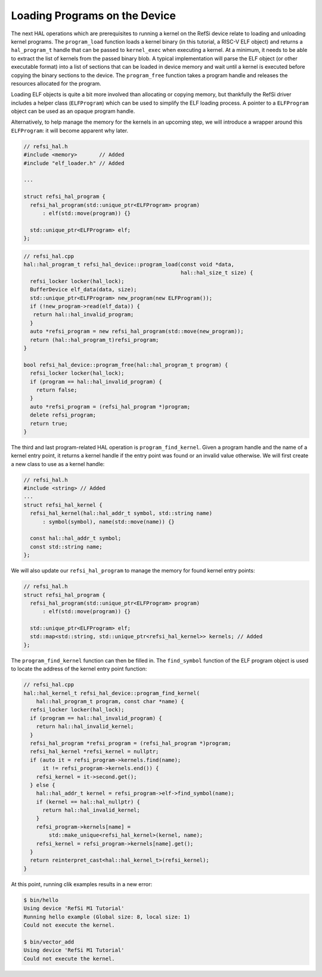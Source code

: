 Loading Programs on the Device
------------------------------

The next HAL operations which are prerequisites to running a kernel on the RefSi
device relate to loading and unloading kernel programs. The ``program_load``
function loads a kernel binary (in this tutorial, a RISC-V ELF object) and
returns a ``hal_program_t`` handle that can be passed to ``kernel_exec`` when
executing a kernel. At a minimum, it needs to be able to extract the list of
kernels from the passed binary blob. A typical implementation will parse the ELF
object (or other executable format) into a list of sections that can be loaded
in device memory and wait until a kernel is executed before copying the binary
sections to the device. The ``program_free`` function takes a program handle and
releases the resources allocated for the program.

Loading ELF objects is quite a bit more involved than allocating or copying
memory, but thankfully the RefSi driver includes a helper class
(``ELFProgram``) which can be used to simplify the ELF loading process. A
pointer to a ``ELFProgram`` object can be used as an opaque program handle.

Alternatively, to help manage the memory for the kernels in an upcoming step,
we will introduce a wrapper around this ``ELFProgram``: it will become apparent
why later.

.. code:: c++

    // refsi_hal.h
    #include <memory>       // Added
    #include "elf_loader.h" // Added

    ...

    struct refsi_hal_program {
      refsi_hal_program(std::unique_ptr<ELFProgram> program)
          : elf(std::move(program)) {}

      std::unique_ptr<ELFProgram> elf;
    };


.. code:: c++

    // refsi_hal.cpp
    hal::hal_program_t refsi_hal_device::program_load(const void *data,
                                                      hal::hal_size_t size) {
      refsi_locker locker(hal_lock);
      BufferDevice elf_data(data, size);
      std::unique_ptr<ELFProgram> new_program(new ELFProgram());
      if (!new_program->read(elf_data)) {
       return hal::hal_invalid_program;
      }
      auto *refsi_program = new refsi_hal_program(std::move(new_program));
      return (hal::hal_program_t)refsi_program;
    }

    bool refsi_hal_device::program_free(hal::hal_program_t program) {
      refsi_locker locker(hal_lock);
      if (program == hal::hal_invalid_program) {
        return false;
      }
      auto *refsi_program = (refsi_hal_program *)program;
      delete refsi_program;
      return true;
    }

The third and last program-related HAL operation is ``program_find_kernel``.
Given a program handle and the name of a kernel entry point, it returns a kernel
handle if the entry point was found or an invalid value otherwise. We will first
create a new class to use as a kernel handle:

.. code:: c++

    // refsi_hal.h
    #include <string> // Added
    ...
    struct refsi_hal_kernel {
      refsi_hal_kernel(hal::hal_addr_t symbol, std::string name)
          : symbol(symbol), name(std::move(name)) {}

      const hal::hal_addr_t symbol;
      const std::string name;
    };


We will also update our ``refsi_hal_program`` to manage the memory for found
kernel entry points:

.. code:: c++

    // refsi_hal.h
    struct refsi_hal_program {
      refsi_hal_program(std::unique_ptr<ELFProgram> program)
          : elf(std::move(program)) {}

      std::unique_ptr<ELFProgram> elf;
      std::map<std::string, std::unique_ptr<refsi_hal_kernel>> kernels; // Added
    };

The ``program_find_kernel`` function can then be filled in. The ``find_symbol``
function of the ELF program object is used to locate the address of the kernel
entry point function:

.. code:: c++

    // refsi_hal.cpp
    hal::hal_kernel_t refsi_hal_device::program_find_kernel(
        hal::hal_program_t program, const char *name) {
      refsi_locker locker(hal_lock);
      if (program == hal::hal_invalid_program) {
        return hal::hal_invalid_kernel;
      }
      refsi_hal_program *refsi_program = (refsi_hal_program *)program;
      refsi_hal_kernel *refsi_kernel = nullptr;
      if (auto it = refsi_program->kernels.find(name);
          it != refsi_program->kernels.end()) {
        refsi_kernel = it->second.get();
      } else {
        hal::hal_addr_t kernel = refsi_program->elf->find_symbol(name);
        if (kernel == hal::hal_nullptr) {
          return hal::hal_invalid_kernel;
        }
        refsi_program->kernels[name] =
            std::make_unique<refsi_hal_kernel>(kernel, name);
        refsi_kernel = refsi_program->kernels[name].get();
      }
      return reinterpret_cast<hal::hal_kernel_t>(refsi_kernel);
    }

At this point, running clik examples results in a new error:

.. code:: console

    $ bin/hello
    Using device 'RefSi M1 Tutorial'
    Running hello example (Global size: 8, local size: 1)
    Could not execute the kernel.

    $ bin/vector_add
    Using device 'RefSi M1 Tutorial'
    Could not execute the kernel.
